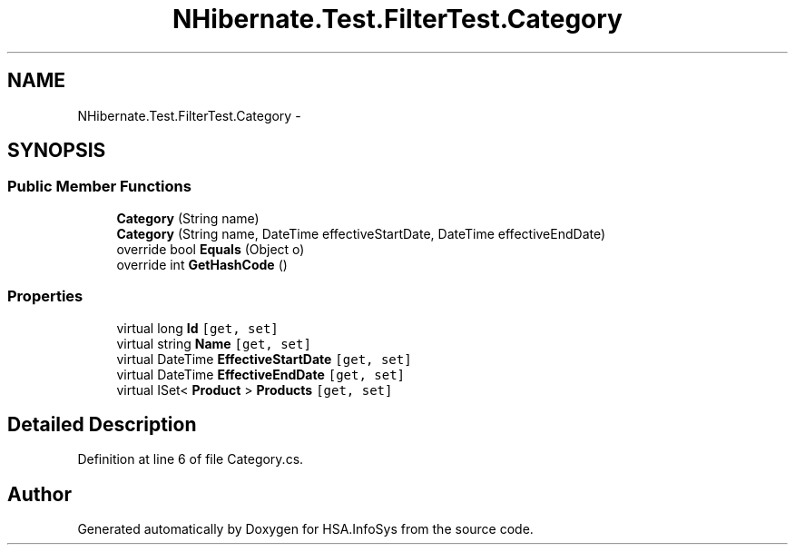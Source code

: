 .TH "NHibernate.Test.FilterTest.Category" 3 "Fri Jul 5 2013" "Version 1.0" "HSA.InfoSys" \" -*- nroff -*-
.ad l
.nh
.SH NAME
NHibernate.Test.FilterTest.Category \- 
.SH SYNOPSIS
.br
.PP
.SS "Public Member Functions"

.in +1c
.ti -1c
.RI "\fBCategory\fP (String name)"
.br
.ti -1c
.RI "\fBCategory\fP (String name, DateTime effectiveStartDate, DateTime effectiveEndDate)"
.br
.ti -1c
.RI "override bool \fBEquals\fP (Object o)"
.br
.ti -1c
.RI "override int \fBGetHashCode\fP ()"
.br
.in -1c
.SS "Properties"

.in +1c
.ti -1c
.RI "virtual long \fBId\fP\fC [get, set]\fP"
.br
.ti -1c
.RI "virtual string \fBName\fP\fC [get, set]\fP"
.br
.ti -1c
.RI "virtual DateTime \fBEffectiveStartDate\fP\fC [get, set]\fP"
.br
.ti -1c
.RI "virtual DateTime \fBEffectiveEndDate\fP\fC [get, set]\fP"
.br
.ti -1c
.RI "virtual ISet< \fBProduct\fP > \fBProducts\fP\fC [get, set]\fP"
.br
.in -1c
.SH "Detailed Description"
.PP 
Definition at line 6 of file Category\&.cs\&.

.SH "Author"
.PP 
Generated automatically by Doxygen for HSA\&.InfoSys from the source code\&.
